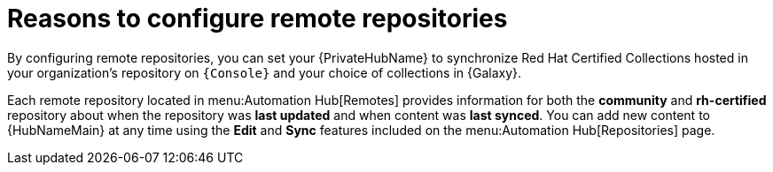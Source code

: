 [id="con-remote-repos"]

= Reasons to configure remote repositories

By configuring remote repositories, you can set your {PrivateHubName} to synchronize Red Hat Certified Collections hosted in your organization's repository on `{Console}` and your choice of collections in {Galaxy}.

Each remote repository located in menu:Automation Hub[Remotes] provides information for both the *community* and *rh-certified* repository about when the repository was *last updated* and when content was *last synced*.
You can add new content to {HubNameMain} at any time using the *Edit* and *Sync* features included on the menu:Automation Hub[Repositories] page.
